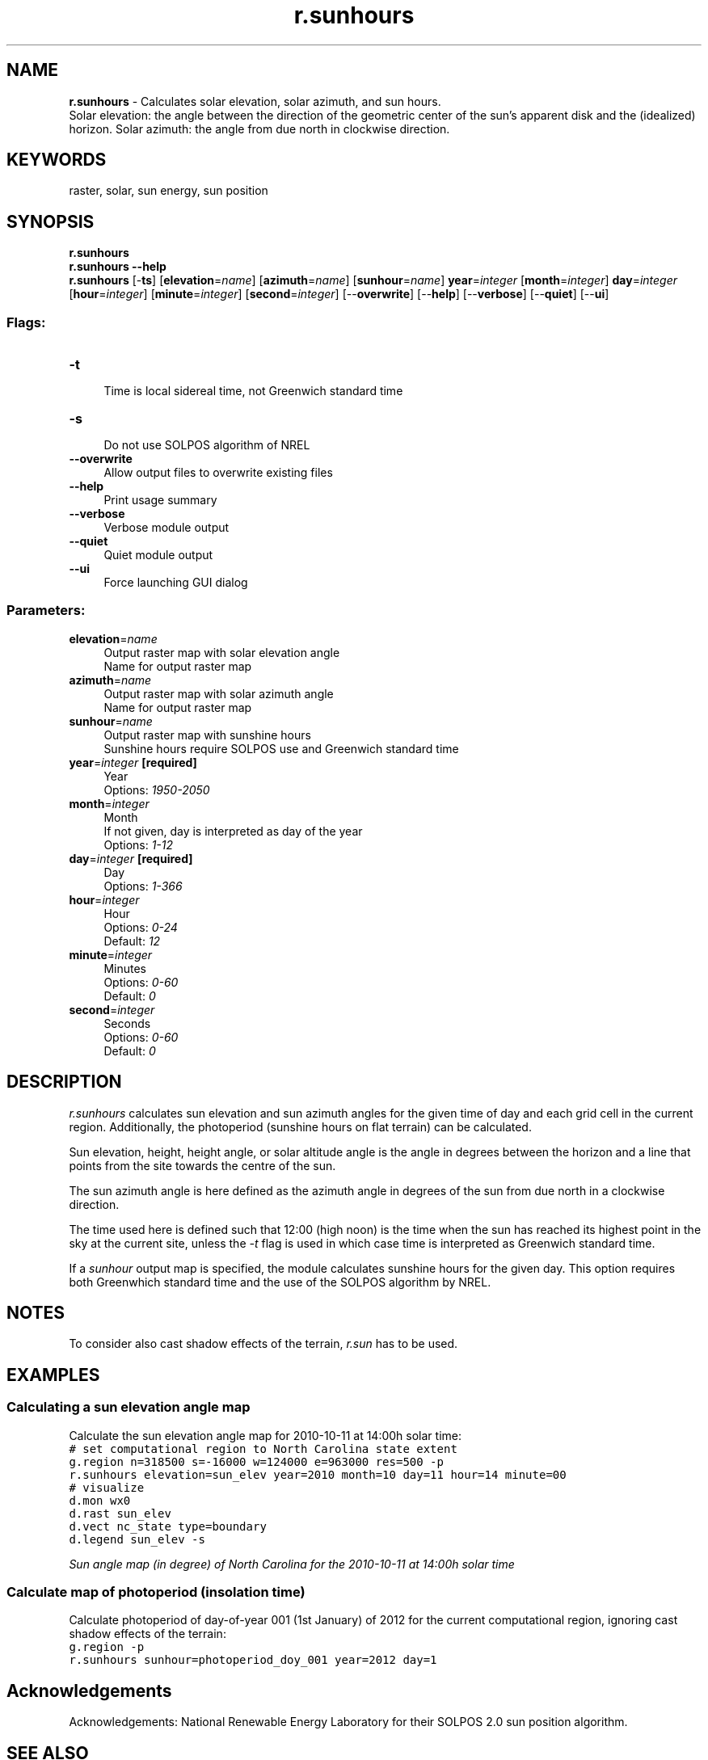 .TH r.sunhours 1 "" "GRASS 7.8.5" "GRASS GIS User's Manual"
.SH NAME
\fI\fBr.sunhours\fR\fR  \- Calculates solar elevation, solar azimuth, and sun hours.
.br
Solar elevation: the angle between the direction of the geometric center of the sun\(cqs apparent disk and the (idealized) horizon. Solar azimuth: the angle from due north in clockwise direction.
.SH KEYWORDS
raster, solar, sun energy, sun position
.SH SYNOPSIS
\fBr.sunhours\fR
.br
\fBr.sunhours \-\-help\fR
.br
\fBr.sunhours\fR [\-\fBts\fR]  [\fBelevation\fR=\fIname\fR]   [\fBazimuth\fR=\fIname\fR]   [\fBsunhour\fR=\fIname\fR]  \fByear\fR=\fIinteger\fR  [\fBmonth\fR=\fIinteger\fR]  \fBday\fR=\fIinteger\fR  [\fBhour\fR=\fIinteger\fR]   [\fBminute\fR=\fIinteger\fR]   [\fBsecond\fR=\fIinteger\fR]   [\-\-\fBoverwrite\fR]  [\-\-\fBhelp\fR]  [\-\-\fBverbose\fR]  [\-\-\fBquiet\fR]  [\-\-\fBui\fR]
.SS Flags:
.IP "\fB\-t\fR" 4m
.br
Time is local sidereal time, not Greenwich standard time
.IP "\fB\-s\fR" 4m
.br
Do not use SOLPOS algorithm of NREL
.IP "\fB\-\-overwrite\fR" 4m
.br
Allow output files to overwrite existing files
.IP "\fB\-\-help\fR" 4m
.br
Print usage summary
.IP "\fB\-\-verbose\fR" 4m
.br
Verbose module output
.IP "\fB\-\-quiet\fR" 4m
.br
Quiet module output
.IP "\fB\-\-ui\fR" 4m
.br
Force launching GUI dialog
.SS Parameters:
.IP "\fBelevation\fR=\fIname\fR" 4m
.br
Output raster map with solar elevation angle
.br
Name for output raster map
.IP "\fBazimuth\fR=\fIname\fR" 4m
.br
Output raster map with solar azimuth angle
.br
Name for output raster map
.IP "\fBsunhour\fR=\fIname\fR" 4m
.br
Output raster map with sunshine hours
.br
Sunshine hours require SOLPOS use and Greenwich standard time
.IP "\fByear\fR=\fIinteger\fR \fB[required]\fR" 4m
.br
Year
.br
Options: \fI1950\-2050\fR
.IP "\fBmonth\fR=\fIinteger\fR" 4m
.br
Month
.br
If not given, day is interpreted as day of the year
.br
Options: \fI1\-12\fR
.IP "\fBday\fR=\fIinteger\fR \fB[required]\fR" 4m
.br
Day
.br
Options: \fI1\-366\fR
.IP "\fBhour\fR=\fIinteger\fR" 4m
.br
Hour
.br
Options: \fI0\-24\fR
.br
Default: \fI12\fR
.IP "\fBminute\fR=\fIinteger\fR" 4m
.br
Minutes
.br
Options: \fI0\-60\fR
.br
Default: \fI0\fR
.IP "\fBsecond\fR=\fIinteger\fR" 4m
.br
Seconds
.br
Options: \fI0\-60\fR
.br
Default: \fI0\fR
.SH DESCRIPTION
\fIr.sunhours\fR calculates sun elevation and sun azimuth angles for
the given time of day and each grid cell in the current region.
Additionally, the photoperiod (sunshine hours on flat terrain) can be
calculated.
.PP
Sun elevation, height, height angle, or solar altitude angle is the
angle in degrees between the horizon and a line that points from the
site towards the centre of the sun.
.PP
The sun azimuth angle is here defined as the azimuth angle in degrees
of the sun from due north in a clockwise direction.
.PP
The time used here is defined such that 12:00 (high noon) is the time
when the sun has reached its highest point in the sky at the current site,
unless the \fI\-t\fR flag is used in which case time is interpreted as
Greenwich standard time.
.PP
If a \fIsunhour\fR output map is specified, the module calculates
sunshine hours for the given day. This option requires both Greenwhich
standard time and the use of the SOLPOS algorithm by NREL.
.SH NOTES
To consider also cast shadow effects of the terrain, \fIr.sun\fR has
to be used.
.SH EXAMPLES
.SS Calculating a sun elevation angle map
Calculate the sun elevation angle map for 2010\-10\-11 at 14:00h solar time:
.br
.nf
\fC
# set computational region to North Carolina state extent
g.region n=318500 s=\-16000 w=124000 e=963000 res=500 \-p
r.sunhours elevation=sun_elev year=2010 month=10 day=11 hour=14 minute=00
# visualize
d.mon wx0
d.rast sun_elev
d.vect nc_state type=boundary
d.legend sun_elev \-s
\fR
.fi
.PP
.br
\fISun angle map (in degree) of North Carolina for the 2010\-10\-11 at 14:00h solar time\fR
.SS Calculate map of photoperiod (insolation time)
Calculate photoperiod of day\-of\-year 001 (1st January) of 2012 for
the current computational region, ignoring cast shadow effects of the
terrain:
.br
.nf
\fC
g.region \-p
r.sunhours sunhour=photoperiod_doy_001 year=2012 day=1
\fR
.fi
.SH Acknowledgements
Acknowledgements: National Renewable Energy Laboratory for their
SOLPOS 2.0 sun position
algorithm.
.SH SEE ALSO
\fI
g.region,
r.sun,
r.sunmask
\fR
.SH AUTHOR
Markus Metz
.SH SOURCE CODE
.PP
Available at: r.sunhours source code (history)
.PP
Main index |
Raster index |
Topics index |
Keywords index |
Graphical index |
Full index
.PP
© 2003\-2020
GRASS Development Team,
GRASS GIS 7.8.5 Reference Manual

